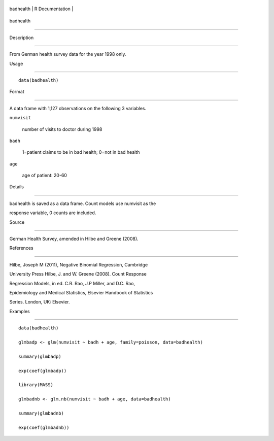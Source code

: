 +-------------+-------------------+
| badhealth   | R Documentation   |
+-------------+-------------------+

badhealth
---------

Description
~~~~~~~~~~~

From German health survey data for the year 1998 only.

Usage
~~~~~

::

    data(badhealth)

Format
~~~~~~

A data frame with 1,127 observations on the following 3 variables.

``numvisit``
    number of visits to doctor during 1998

``badh``
    1=patient claims to be in bad health; 0=not in bad health

``age``
    age of patient: 20-60

Details
~~~~~~~

badhealth is saved as a data frame. Count models use numvisit as the
response variable, 0 counts are included.

Source
~~~~~~

German Health Survey, amended in Hilbe and Greene (2008).

References
~~~~~~~~~~

Hilbe, Joseph M (2011), Negative Binomial Regression, Cambridge
University Press Hilbe, J. and W. Greene (2008). Count Response
Regression Models, in ed. C.R. Rao, J.P Miller, and D.C. Rao,
Epidemiology and Medical Statistics, Elsevier Handbook of Statistics
Series. London, UK: Elsevier.

Examples
~~~~~~~~

::

    data(badhealth)
    glmbadp <- glm(numvisit ~ badh + age, family=poisson, data=badhealth)
    summary(glmbadp)
    exp(coef(glmbadp))
    library(MASS)
    glmbadnb <- glm.nb(numvisit ~ badh + age, data=badhealth)
    summary(glmbadnb)
    exp(coef(glmbadnb))
